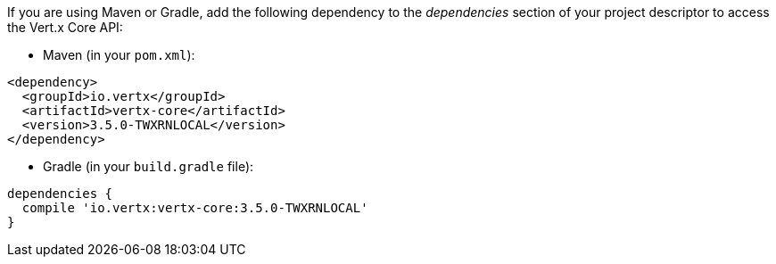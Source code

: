 If you are using Maven or Gradle, add the following dependency to the _dependencies_ section of your
project descriptor to access the Vert.x Core API:

* Maven (in your `pom.xml`):

[source,xml,subs="+attributes"]
----
<dependency>
  <groupId>io.vertx</groupId>
  <artifactId>vertx-core</artifactId>
  <version>3.5.0-TWXRNLOCAL</version>
</dependency>
----

* Gradle (in your `build.gradle` file):

[source,groovy,subs="+attributes"]
----
dependencies {
  compile 'io.vertx:vertx-core:3.5.0-TWXRNLOCAL'
}
----